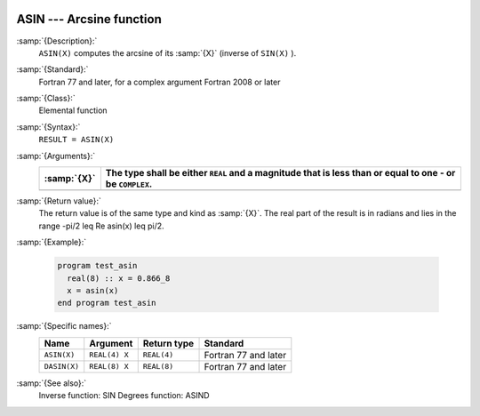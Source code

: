   .. _asin:

ASIN --- Arcsine function 
**************************

.. index:: ASIN

.. index:: DASIN

.. index:: trigonometric function, sine, inverse

.. index:: sine, inverse

:samp:`{Description}:`
  ``ASIN(X)`` computes the arcsine of its :samp:`{X}` (inverse of ``SIN(X)`` ).

:samp:`{Standard}:`
  Fortran 77 and later, for a complex argument Fortran 2008 or later

:samp:`{Class}:`
  Elemental function

:samp:`{Syntax}:`
  ``RESULT = ASIN(X)``

:samp:`{Arguments}:`
  ===========  =========================================================
  :samp:`{X}`  The type shall be either ``REAL`` and a magnitude that is
               less than or equal to one - or be ``COMPLEX``.
  ===========  =========================================================
  ===========  =========================================================

:samp:`{Return value}:`
  The return value is of the same type and kind as :samp:`{X}`.
  The real part of the result is in radians and lies in the range
  -\pi/2 \leq \Re \asin(x) \leq \pi/2.

:samp:`{Example}:`

  .. code-block:: c++

    program test_asin
      real(8) :: x = 0.866_8
      x = asin(x)
    end program test_asin

:samp:`{Specific names}:`
  ============  =============  ===========  ====================
  Name          Argument       Return type  Standard
  ============  =============  ===========  ====================
  ``ASIN(X)``   ``REAL(4) X``  ``REAL(4)``  Fortran 77 and later
  ``DASIN(X)``  ``REAL(8) X``  ``REAL(8)``  Fortran 77 and later
  ============  =============  ===========  ====================

:samp:`{See also}:`
  Inverse function: 
  SIN 
  Degrees function: 
  ASIND

